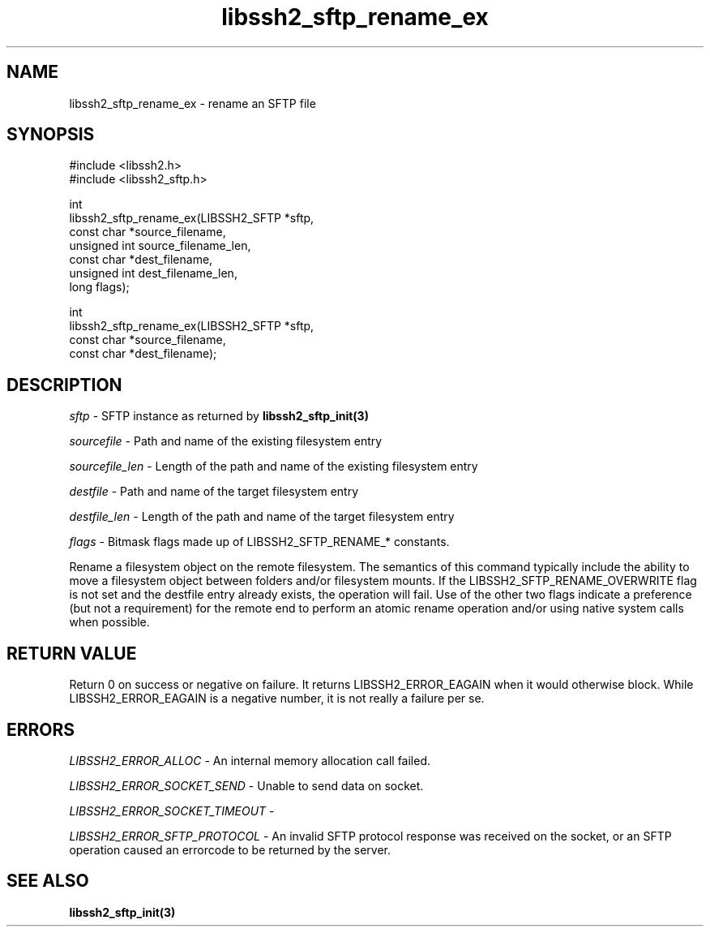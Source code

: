 .\" Copyright (C) The libssh2 project and its contributors.
.\" SPDX-License-Identifier: BSD-3-Clause
.TH libssh2_sftp_rename_ex 3 "1 Jun 2007" "libssh2 0.15" "libssh2"
.SH NAME
libssh2_sftp_rename_ex - rename an SFTP file
.SH SYNOPSIS
.nf
#include <libssh2.h>
#include <libssh2_sftp.h>

int
libssh2_sftp_rename_ex(LIBSSH2_SFTP *sftp,
                       const char *source_filename,
                       unsigned int source_filename_len,
                       const char *dest_filename,
                       unsigned int dest_filename_len,
                       long flags);

int
libssh2_sftp_rename_ex(LIBSSH2_SFTP *sftp,
                       const char *source_filename,
                       const char *dest_filename);
.fi
.SH DESCRIPTION
\fIsftp\fP - SFTP instance as returned by
.BR libssh2_sftp_init(3)

\fIsourcefile\fP - Path and name of the existing filesystem entry

\fIsourcefile_len\fP - Length of the path and name of the existing
filesystem entry

\fIdestfile\fP - Path and name of the target filesystem entry

\fIdestfile_len\fP - Length of the path and name of the target
filesystem entry

\fIflags\fP -
Bitmask flags made up of LIBSSH2_SFTP_RENAME_* constants.

Rename a filesystem object on the remote filesystem. The semantics of
this command typically include the ability to move a filesystem object
between folders and/or filesystem mounts. If the LIBSSH2_SFTP_RENAME_OVERWRITE
flag is not set and the destfile entry already exists, the operation
will fail. Use of the other two flags indicate a preference (but not a
requirement) for the remote end to perform an atomic rename operation
and/or using native system calls when possible.
.SH RETURN VALUE
Return 0 on success or negative on failure.  It returns
LIBSSH2_ERROR_EAGAIN when it would otherwise block. While
LIBSSH2_ERROR_EAGAIN is a negative number, it is not really a failure per se.
.SH ERRORS
\fILIBSSH2_ERROR_ALLOC\fP - An internal memory allocation call failed.

\fILIBSSH2_ERROR_SOCKET_SEND\fP - Unable to send data on socket.

\fILIBSSH2_ERROR_SOCKET_TIMEOUT\fP -

\fILIBSSH2_ERROR_SFTP_PROTOCOL\fP - An invalid SFTP protocol response was
received on the socket, or an SFTP operation caused an errorcode to
be returned by the server.
.SH SEE ALSO
.BR libssh2_sftp_init(3)
